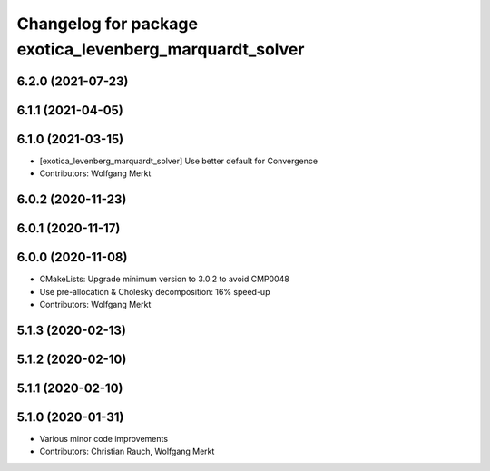 ^^^^^^^^^^^^^^^^^^^^^^^^^^^^^^^^^^^^^^^^^^^^^^^^^^^^^^^^
Changelog for package exotica_levenberg_marquardt_solver
^^^^^^^^^^^^^^^^^^^^^^^^^^^^^^^^^^^^^^^^^^^^^^^^^^^^^^^^

6.2.0 (2021-07-23)
------------------

6.1.1 (2021-04-05)
------------------

6.1.0 (2021-03-15)
------------------
* [exotica_levenberg_marquardt_solver] Use better default for Convergence
* Contributors: Wolfgang Merkt

6.0.2 (2020-11-23)
------------------

6.0.1 (2020-11-17)
------------------

6.0.0 (2020-11-08)
------------------
* CMakeLists: Upgrade minimum version to 3.0.2 to avoid CMP0048
* Use pre-allocation & Cholesky decomposition: 16% speed-up
* Contributors: Wolfgang Merkt

5.1.3 (2020-02-13)
------------------

5.1.2 (2020-02-10)
------------------

5.1.1 (2020-02-10)
------------------

5.1.0 (2020-01-31)
------------------
* Various minor code improvements
* Contributors: Christian Rauch, Wolfgang Merkt
